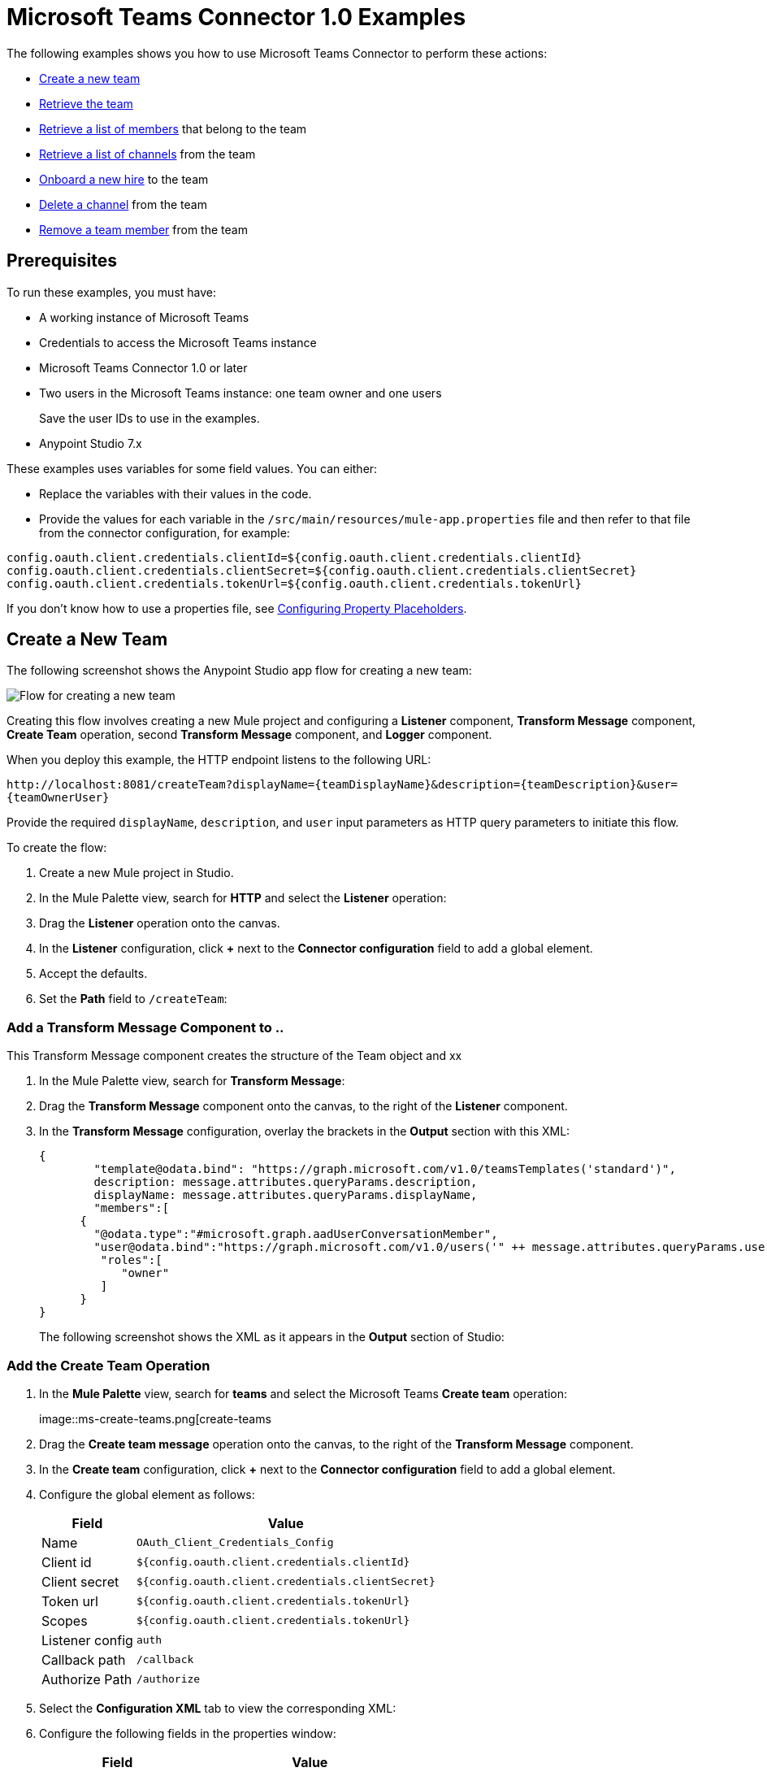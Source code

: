 = Microsoft Teams Connector 1.0 Examples

The following examples shows you how to use Microsoft Teams Connector to perform these actions:

* <<create-new-team,Create a new team>>
* <<retrieve-team,Retrieve the team>>
* <<retrieve-membershipId,Retrieve a list of members>> that belong to the team
* <<retrieve-channel-list,Retrieve a list of channels>> from the team
* <<onboard-new-hire,Onboard a new hire>> to the team
* <<delete-channel,Delete a channel>> from the team
* <<remove-team-member,Remove a team member>> from the team

== Prerequisites

To run these examples, you must have:

* A working instance of Microsoft Teams
* Credentials to access the Microsoft Teams instance
* Microsoft Teams Connector 1.0 or later
* Two users in the Microsoft Teams instance: one team owner and one users
+
Save the user IDs to use in the examples.
+
* Anypoint Studio 7.x

These examples uses variables for some field values. You can either:

* Replace the variables with their values in the code.
* Provide the values for each variable in the `/src/main/resources/mule-app.properties` file and then refer to that file from the connector configuration, for example:

----
config.oauth.client.credentials.clientId=${config.oauth.client.credentials.clientId}
config.oauth.client.credentials.clientSecret=${config.oauth.client.credentials.clientSecret}
config.oauth.client.credentials.tokenUrl=${config.oauth.client.credentials.tokenUrl}
----

If you don't know how to use a properties file, see xref:mule-runtime::mule-app-properties-to-configure.adoc[Configuring Property Placeholders].

[[create-new-team]]
== Create a New Team

The following screenshot shows the Anypoint Studio app flow for creating a new team:

image::ms-teams-create-new-team.png[Flow for creating a new team]

Creating this flow involves creating a new Mule project and configuring a *Listener* component, *Transform Message* component, *Create Team* operation, second *Transform Message* component, and *Logger* component.

When you deploy this example, the HTTP endpoint listens to the following URL:

`+http://localhost:8081/createTeam?displayName={teamDisplayName}&description={teamDescription}&user={teamOwnerUser}+`

Provide the required `displayName`, `description`, and `user` input parameters as HTTP query parameters to initiate this flow.

To create the flow:

. Create a new Mule project in Studio.
. In the Mule Palette view, search for *HTTP* and select the *Listener* operation:
. Drag the *Listener* operation onto the canvas.
. In the *Listener* configuration, click *+* next to the *Connector configuration* field to add a global element.
. Accept the defaults.
. Set the *Path* field to `/createTeam`:
// +
// image::amazon-sqs-http-props.png[http-properties]

=== Add a Transform Message Component to ..

This Transform Message component creates the structure of the Team object and xx

. In the Mule Palette view, search for *Transform Message*:
. Drag the *Transform Message* component onto the canvas, to the right of the *Listener* component.
. In the *Transform Message* configuration, overlay the brackets in the *Output* section with this XML:
+
[source,dataweave,linenums]
----
{
	"template@odata.bind": "https://graph.microsoft.com/v1.0/teamsTemplates('standard')",
	description: message.attributes.queryParams.description,
	displayName: message.attributes.queryParams.displayName,
	"members":[
      {
        "@odata.type":"#microsoft.graph.aadUserConversationMember",
        "user@odata.bind":"https://graph.microsoft.com/v1.0/users('" ++ message.attributes.queryParams.user as String ++ "')",
         "roles":[
            "owner"
         ]
      }
}
----
+
The following screenshot shows the XML as it appears in the *Output* section of Studio:
//+
//image::amazon-sqs-transform-message.png[transform-message]

=== Add the Create Team Operation

. In the *Mule Palette* view, search for *teams* and select the Microsoft Teams *Create team* operation:
+
image::ms-create-teams.png[create-teams
+
. Drag the *Create team message* operation onto the canvas, to the right of the *Transform Message* component.
. In the *Create team* configuration, click *+* next to the *Connector configuration* field to add a global element.
. Configure the global element as follows:
+
[%header%autowidth.spread]
|===
|Field |Value
|Name | `OAuth_Client_Credentials_Config`
|Client id | `${config.oauth.client.credentials.clientId}`
|Client secret | `${config.oauth.client.credentials.clientSecret}`
|Token url | `${config.oauth.client.credentials.tokenUrl}`
|Scopes | `${config.oauth.client.credentials.tokenUrl}`
|Listener config | `auth`
|Callback path | `/callback`
| Authorize Path | `/authorize`
| External callback url: `http://localhosdt:8083:callback`

|===
//
//For example:
//+
// image::amazon-sqs-studio-global-config-new.png[send-global-config]
+
. Select the *Configuration XML* tab to view the corresponding XML:
+
[source,xml,linenums]
----


----
. Configure the following fields in the properties window:
+
[%header%autowidth.spread]
|===
|Field |Value
|Display Name |`Create team`
|Connector Configuration |Global configuration you just created
|Message |`payload`
|===
+
//For example:
//+
//image::amazon-sqs-send-message.png[send-message]

=== Add the Second Transform Message Component

The second *Transform Message* component

=== Add the Logger

[retrieve-team]
== Retrieve the New Team

Create a second flow to retrieve the new team. Use the *Get Team* operation in this flow:

image::ms-teams-get-new-team.png[Retrieve the team Flow]

When you deploy this example, the HTTP endpoint listens to the following URL:

`+http://localhost:8081/getTeam?team={createdTeamId}+`

Provide the `createdTeamId` as an HTTP query parameter to initiate this flow.

[retrieve-members]
== Retrieve the Team Members

Create a third flow to retrieve the members of the new team. Use the *Get New Team* operation in this flow:

image::ms-teams-get-new-team.png[Retrieve the Team Members Flow]

When you deploy this example, the HTTP endpoint listens to the following URL:

`+http://localhost:8081/listTeamMembers?team={createdTeamId}+`

Provide the `createdTeamId` as an HTTP query parameter to initiate this flow.

[retrieve-channel-list]
== Retrieve a List of Channels in the New Team

// Does this retrieve all channels from all teams?

Create a fourth flow to retrieve a list of all channels. Use the *List Channels* operation in this flow:

image::ms-teams-list-team-channels.png[List channels flow]

When you deploy this example, the HTTP endpoint in this flow listens to the following URL:

`+http://localhost:8081/listChannels+`

Because you haven't created any channels yet, this flow returns only the default channel.

[retrieve-channels]
== Retrieve Channels From the New Team

Create a fifth flow to retrieve channels from the team. Use the *List Team Channels* operation in this flow:

image::ms-teams-list-team-channels.png[List channels flow]

When you deploy this example, the HTTP endpoint listens to the following URL:

`+http://localhost:8081/listChannels?team={createdTeamId}+`

Provide the `createdTeamId` HTTP query parameter to initiate this flow.

[[onboard-new-hire]]
== Onboard a New Hire

This flow shows how to onboard new hire. It adds a new member to the existing team, creates a new channel in the team, adds the member to the created channel, and posts a `Welcome` message in the channel:

image::ms-teams-new-hire-onboarding.png[Onboarding a New Hire]

The HTTP endpoint listens to the following URL:

`http://localhost:8081/newHireFlow?channelName={channelName}&team={createdTeamId}&userToOnboard={userToBeOnboarded}&channelOwner={channelOwner}`

The response should be in a JSON format and contain the welcome message:

`"content": "Welcome to the team {channelName}"`

The channel owner should be a different user than the `userToOnboard` user.

[[delete-channel]]
== Delete a Team Channel

Create a seventh flow to delete a team channel. Use the *Delete Channel* operation in this flow.

The HTTP endpoint listens to the following URL:

 `+http://localhost:8081/deleteChannel?team={teamId}&channel={channelId}+`

Provide the `teamId` and `channelId`as HTTP query parameters to initiate this flow.

This flow has no return type.

[[remove-team-member]]
== Remove a Member

Create an eighth flow to delete remove a memeber from a team. Use the *Remove Team MEMBERS* operation in this flow.

The HTTP endpoint listens to the following URL:

`+http://localhost:8081/removeTeamMembers?team={teamId}&member={membershipId}+`

Provide the `TeamId` and `membershipId` as HTTP query parameters to initiate this flow.

== Test the flows

1. Import the demo project into your workspace via "Anypoint Exchange" or "Import..." from "File" menu.
2. Specify your OAuth2 credentials for 'OAuth_Client_Credentials_Config' and 'OAuth_Authorization_Code_Config' Config in /src/main/resources/mule-app.properties
* for the 'OAuth_Client_Credentials_Config' use the 'Test connection' option to validate the credentials are ok.
3. Run the project in Studio.
4. Perform the 'OAuth Dance' for the 'OAuth_Authorization_Code_Config'; when prompted for permissions, allow them.


== XML for the Examples

Paste this XML code into the *Configuration XML* tab in your project to experiment with the flows described in the previous sections.

[source,xml,linenums]
----
<?xml version="1.0" encoding="UTF-8"?>

<mule xmlns:ee="http://www.mulesoft.org/schema/mule/ee/core" xmlns:http="http://www.mulesoft.org/schema/mule/http"
	xmlns:microsoftTeams="http://www.mulesoft.org/schema/mule/microsoftTeams"
	xmlns="http://www.mulesoft.org/schema/mule/core" xmlns:doc="http://www.mulesoft.org/schema/mule/documentation" xmlns:xsi="http://www.w3.org/2001/XMLSchema-instance" xsi:schemaLocation="http://www.mulesoft.org/schema/mule/core http://www.mulesoft.org/schema/mule/core/current/mule.xsd
http://www.mulesoft.org/schema/mule/microsoftTeams http://www.mulesoft.org/schema/mule/microsoftTeams/current/mule-microsoftTeams.xsd
http://www.mulesoft.org/schema/mule/http http://www.mulesoft.org/schema/mule/http/current/mule-http.xsd
http://www.mulesoft.org/schema/mule/ee/core http://www.mulesoft.org/schema/mule/ee/core/current/mule-ee.xsd">
	<configuration-properties file="mule-app.properties"/>
	<microsoftTeams:client-credentials-config name="OAuth_Client_Credentials_Config" doc:name="Microsoft Teams Client Credentials Config">
		<microsoftTeams:oauth-client-credentials-connection >
			<microsoftTeams:oauth-client-credentials clientId="${config.oauth.client.credentials.clientId}" clientSecret="${config.oauth.client.credentials.clientSecret}" tokenUrl="${config.oauth.client.credentials.tokenUrl}" scopes="https://graph.microsoft.com/.default" />
		</microsoftTeams:oauth-client-credentials-connection>
	</microsoftTeams:client-credentials-config>
	<http:listener-config name="HTTP_Listener_config" doc:name="HTTP Listener config">
		<http:listener-connection host="0.0.0.0" port="8081" />
	</http:listener-config>
	<http:listener-config name="auth" doc:name="HTTP Listener config" >
		<http:listener-connection host="0.0.0.0" port="8083" />
	</http:listener-config>
	<microsoftTeams:authorization-code-config name="OAuth_Authorization_Code_Config" doc:name="Microsoft Teams Authorization Code Config" >
		<microsoftTeams:oauth-authorization-code-connection >
			<microsoftTeams:oauth-authorization-code consumerKey="${config.oauth.authorization.code.consumerKey}" consumerSecret="${config.oauth.authorization.code.consumerSecret}" authorizationUrl="${config.oauth.authorization.code.authorizationUrl}" accessTokenUrl="${config.oauth.authorization.code.accessTokenUrl}" scopes="https://graph.microsoft.com/.default" />
			<microsoftTeams:oauth-callback-config listenerConfig="auth" callbackPath="/callback" authorizePath="/authorize" externalCallbackUrl="http://localhost:8083/callback" />
		</microsoftTeams:oauth-authorization-code-connection>
	</microsoftTeams:authorization-code-config>
	<flow name="1.CREATE-TEAM" >
		<http:listener doc:name="Listener" config-ref="HTTP_Listener_config" path="/createTeam"/>
		<ee:transform doc:name="Transform Message">
			<ee:message >
				<ee:set-payload ><![CDATA[%dw 2.0
output application/json
---
{
	"template@odata.bind": "https://graph.microsoft.com/v1.0/teamsTemplates('standard')",
	description: message.attributes.queryParams.description,
	displayName: message.attributes.queryParams.displayName,
	"members":[
      {
        "@odata.type":"#microsoft.graph.aadUserConversationMember",
        "user@odata.bind":"https://graph.microsoft.com/v1.0/users('" ++ message.attributes.queryParams.user as String ++ "')",
         "roles":[
            "owner"
         ]
      }
   ]
}]]></ee:set-payload>
			</ee:message>
		</ee:transform>
		<microsoftTeams:create-team doc:name="Create team" config-ref="OAuth_Client_Credentials_Config"/>
		<ee:transform doc:name="Transform Message">
			<ee:message >
				<ee:set-payload ><![CDATA[%dw 2.0
output application/json
---
payload]]></ee:set-payload>
			</ee:message>
		</ee:transform>
	</flow>
	<flow name="2.GET-CREATED-TEAM">
		<http:listener doc:name="Listener" config-ref="HTTP_Listener_config" path="/getTeam" />
		<microsoftTeams:get-team doc:name="Get team" teamId="#[message.attributes.queryParams.team]" select="#[message.attributes.queryParams.select]" config-ref="OAuth_Client_Credentials_Config">
			<microsoftTeams:advanced-query-params >
			</microsoftTeams:advanced-query-params>
		</microsoftTeams:get-team>
		<ee:transform doc:name="Transform Message">
			<ee:message>
				<ee:set-payload><![CDATA[%dw 2.0
output application/json
---
payload]]></ee:set-payload>
			</ee:message>
		</ee:transform>
	</flow>
	<flow name="3.LIST-TEAM-MEMBERS-FROM-THE-NEW-TEAM">
		<http:listener doc:name="Listener" path="/listTeamMembers" config-ref="HTTP_Listener_config"/>
		<microsoftTeams:list-team-members doc:name="List team members" teamId="#[message.attributes.queryParams.team]" config-ref="OAuth_Client_Credentials_Config"/>
		<ee:transform doc:name="Transform Message">
			<ee:message >
				<ee:set-payload ><![CDATA[%dw 2.0
output application/json
---
payload]]></ee:set-payload>
			</ee:message>
		</ee:transform>
	</flow>
	<flow name="4.LIST-EXISTING-CHANNELS-FROM-THE-NEW-TEAM">
		<http:listener doc:name="Listener" config-ref="HTTP_Listener_config" path="/listChannels"/>
		<microsoftTeams:list-channels doc:name="List channels" doc:id="26db13de-57a8-42d2-ba41-a2f49d756cc4" teamId="#[message.attributes.queryParams.team]" config-ref="OAuth_Client_Credentials_Config">
			<microsoftTeams:advanced-query-params >
			</microsoftTeams:advanced-query-params>
		</microsoftTeams:list-channels>
		<ee:transform doc:name="Transform Message">
			<ee:message >
				<ee:set-payload ><![CDATA[%dw 2.0
output application/json
---
message]]></ee:set-payload>
			</ee:message>
		</ee:transform>
	</flow>
	<flow name="5.NEW-HIRE-TEAM-ONBOARDING">
		<http:listener doc:name="Listener" config-ref="HTTP_Listener_config" path="/newHireFlow"/>
		<set-variable value="#[message.attributes.queryParams.channelOwner]" doc:name="Set Variable" variableName="channelOwner"/>
		<set-variable value="#[message.attributes.queryParams.channelName]" doc:name="Set Variable" variableName="name"/>
		<set-variable value="#[message.attributes.queryParams.userToOnboard]" doc:name="Set Variable" variableName="userToOnboard"/>
		<set-variable value="#[message.attributes.queryParams.team]" doc:name="Set Variable" variableName="team"/>
		<microsoftTeams:add-team-member doc:name="Add team member" teamId="#[vars.team]" userId="#[vars.userToOnboard]" config-ref="OAuth_Client_Credentials_Config"/>
		<ee:transform doc:name="Transform Message" >
			<ee:message >
				<ee:set-payload ><![CDATA[%dw 2.0
output application/java
---
{
	description: "This channel will be used to onboard new hire " ++ vars.name as String,
	displayName: "Welcome " ++ vars.name as String ++ uuid()[0 to 5],
	membershipType: "private",
	"members":
     [
        {
           "@odata.type":"#microsoft.graph.aadUserConversationMember",
           "user@odata.bind":"https://graph.microsoft.com/v1.0/users('" ++ vars.channelOwner as String ++ "')",
           "roles":["owner"]
        }
     ]
}]]></ee:set-payload>
			</ee:message>
		</ee:transform>
		<microsoftTeams:create-channel doc:name="Create channel" teamId="#[vars.team]" config-ref="OAuth_Client_Credentials_Config"/>
		<set-variable value="#[payload.id]" doc:name="Set Variable" variableName="channel"/>
		<microsoftTeams:add-channel-member doc:name="Add channel member" channelId="#[vars.channel]" teamId="#[vars.team]" userId="#[vars.userToOnboard]" owner="true" config-ref="OAuth_Client_Credentials_Config"/>
		<ee:transform doc:name="Transform Message" >
			<ee:message >
				<ee:set-payload ><![CDATA[%dw 2.0
output application/json
---
{
	body: {
		content: "Welcome to the team " ++ vars.name as String
	}
}]]></ee:set-payload>
			</ee:message>
		</ee:transform>
		<microsoftTeams:create-message doc:name="Create message" config-ref="OAuth_Authorization_Code_Config" teamId="#[vars.team]" channelId="#[vars.channel]"/>
		<ee:transform doc:name="Transform Message" >
			<ee:message >
				<ee:set-payload ><![CDATA[%dw 2.0
output application/json
---
payload]]></ee:set-payload>
			</ee:message>
		</ee:transform>
	</flow>
	<flow name="6.DELETE-CHANNEL-FROM-TEAM">
		<http:listener doc:name="Listener" config-ref="HTTP_Listener_config" path="/deleteChannel" />
		<microsoftTeams:delete-channel doc:name="Delete channel" teamId="#[message.attributes.queryParams.team]" channelId="#[message.attributes.queryParams.channel]" config-ref="OAuth_Client_Credentials_Config"/>
	</flow>
	<flow name="7.REMOVE-TEAM-MEMBER">
		<http:listener doc:name="Listener" config-ref="HTTP_Listener_config" path="/removeTeamMember" />
		<microsoftTeams:remove-team-member doc:name="Remove team member" teamId="#[message.attributes.queryParams.team]" membershipId="#[message.attributes.queryParams.member]" config-ref="OAuth_Client_Credentials_Config"/>
	</flow>
</mule>
----
